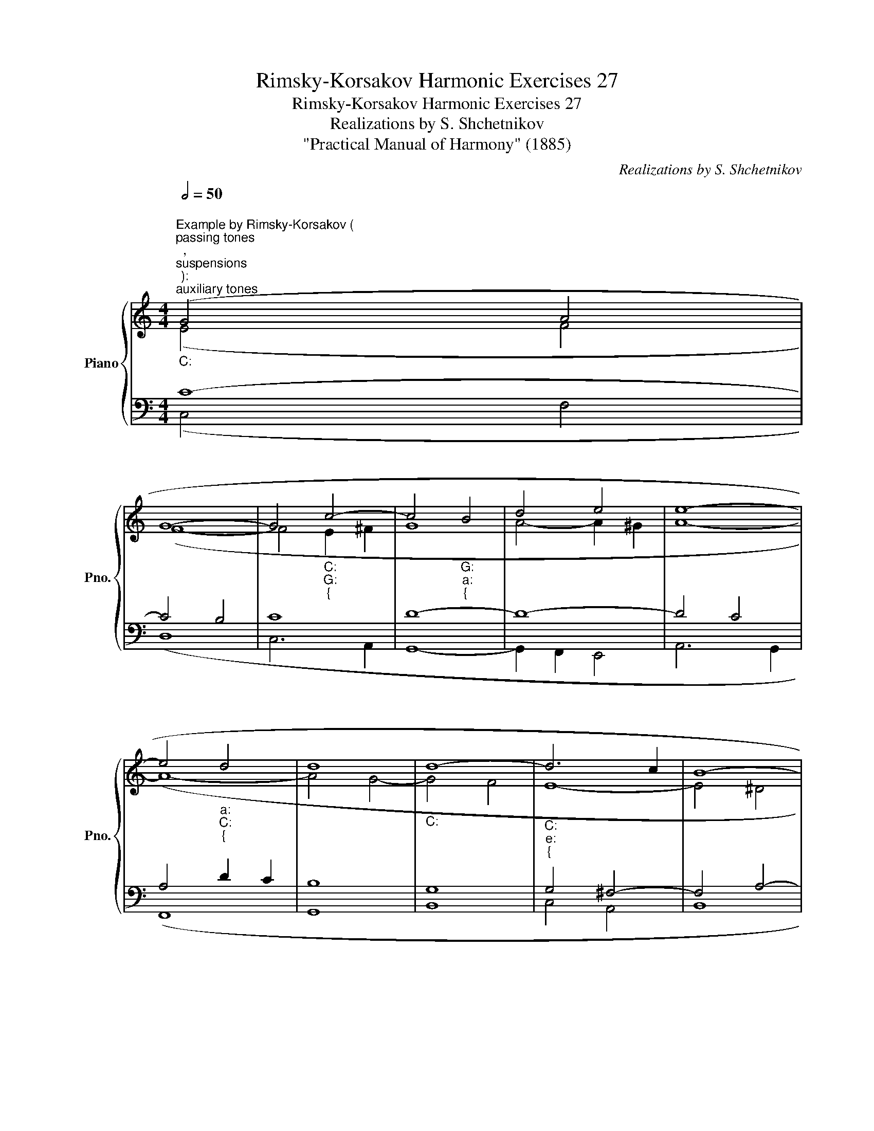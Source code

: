 X:1
T:Rimsky-Korsakov Harmonic Exercises 27
T:Rimsky-Korsakov Harmonic Exercises 27
T:Realizations by S. Shchetnikov
T:"Practical Manual of Harmony" (1885)
C:Realizations by S. Shchetnikov
%%score { ( 1 2 ) | ( 3 4 ) }
L:1/8
Q:1/2=50
M:4/4
K:C
V:1 treble nm="Piano" snm="Pno."
V:2 treble 
V:3 bass 
V:4 bass 
V:1
"""^Example by Rimsky-Korsakov (""^passing tones""^,""^suspensions""^):""_C:""^auxiliary tones""^," (G4"" A4 | %1
"""" G8- |"" G4"""_C:""_G:""_{" c4- | c4"""_G:""_a:""_{" B4 |"""" d4"""" e4 |"""" e8- | %6
"" e4"""_a:""_C:""_{" d4 | d8 |"_C:" d8- |"""""_C:""_e:""_{" d6 c2 |"""" B8- | %11
"""""_e:""_a:""_{" B8 |"""""_a:""_d:""_{" A8- |"" A4"""""_d:""_C:""_{" d4- | %14
 d2[Q:1/2=42]"^.7" c2-[Q:1/2=38]"^.3" c2[Q:1/2=34]"^.6" B2 | %15
[Q:1/2=31]"^.2" !breath!!fermata!c8)[Q:1/2=25] |][K:Eb][M:3/2][Q:1/2=80] z12 | z12 | z12 | z12 | %20
 z12 | z12 | z12 | z12 |]"""^Realisation 27.1"[Q:1/2=60]"_E♭:" (e4-"" e4"" d4 |"" e4"""" B8- | %26
"""""_E♭:""_A♭:""_{" B12 | A6 B2"""_{""_A♭:""_f:" c4 |"""_f:" =d4"" =e4"""_f:""_A♭:""_{" f4 | %29
 e4 _d4"""_{""_A♭:""_E♭:" c4 |"""" B8"" A4- | %31
""[Q:1/2=60] !fermata!A4[Q:1/2=41] G2[Q:1/2=35] F2[Q:1/2=29]"^.6" !fermata!G4) |] %32
V:2
 (E4 F4 | F8- | F4"" E2"" ^F2 |"""" G8 | A4- A2 ^G2 | A8- |"" A8- |"" A4"" G4- |"" G4"" F4 | %9
"" E8- | E4 ^D4 |"""" E8 |"" E4 =G4- | G4"" F4 |"""" E4"""" F4- |"" F4)"""^.3" !fermata!E4 |] %16
[K:Eb][M:3/2] x12 | x12 | x12 | x12 | x12 | x12 | x12 | x12 |] (G4 F8 | E8 A4- | A4"" G2 F2"" G4 | %27
"""""" A12 | B8"" A4 |"""" B8"" A4- | A4 G4 F4 | E12) |] %32
V:3
 C8- | C4 B,4 | C8 | D8- | D8- | D4 C4 | A,4 D2 C2 | B,8 | G,8 | G,4 ^F,4- | F,4 A,4- | A,4 ^G,4 | %12
 A,4 E4 | D4 A,4 | G,8- | G,8 |][K:Eb][M:3/2]"^Exercise 27.1" E,4 B,4 A,4- | A,4 G,4 F,4 | %18
 E,8 _D,4- | D,4 C,4 A,,4- | A,,4 G,,4 F,,4 | G,,8 A,,4 | B,,12 | E,12 |] (B,12- | B,8 D4 | E12- | %27
 E12 | F4 C8 | E12 | E8 D4 | B,12) |] %32
V:4
 (C,4 F,4 | D,8 | C,6 A,,2 | G,,8- | G,,2 F,,2 E,,4 | A,,6 G,,2 | F,,8 | G,,8 | B,,8 | C,4 A,,4 | %10
 B,,8 | E,6 D,2 | C,4 ^C,4 | D,6 F,,2 | G,,8 | !fermata!C,8) |][K:Eb][M:3/2] x12 | x12 | x12 | %19
 x12 | x12 | x12 | x12 | x12 |] (E,4 B,4 A,4- | A,4 G,4 F,4 | E,8 _D,4- | D,4 C,4 A,,4- | %28
 A,,4 G,,4 F,,4 | G,,8 A,,4 | B,,12 | !fermata!E,12) |] %32

